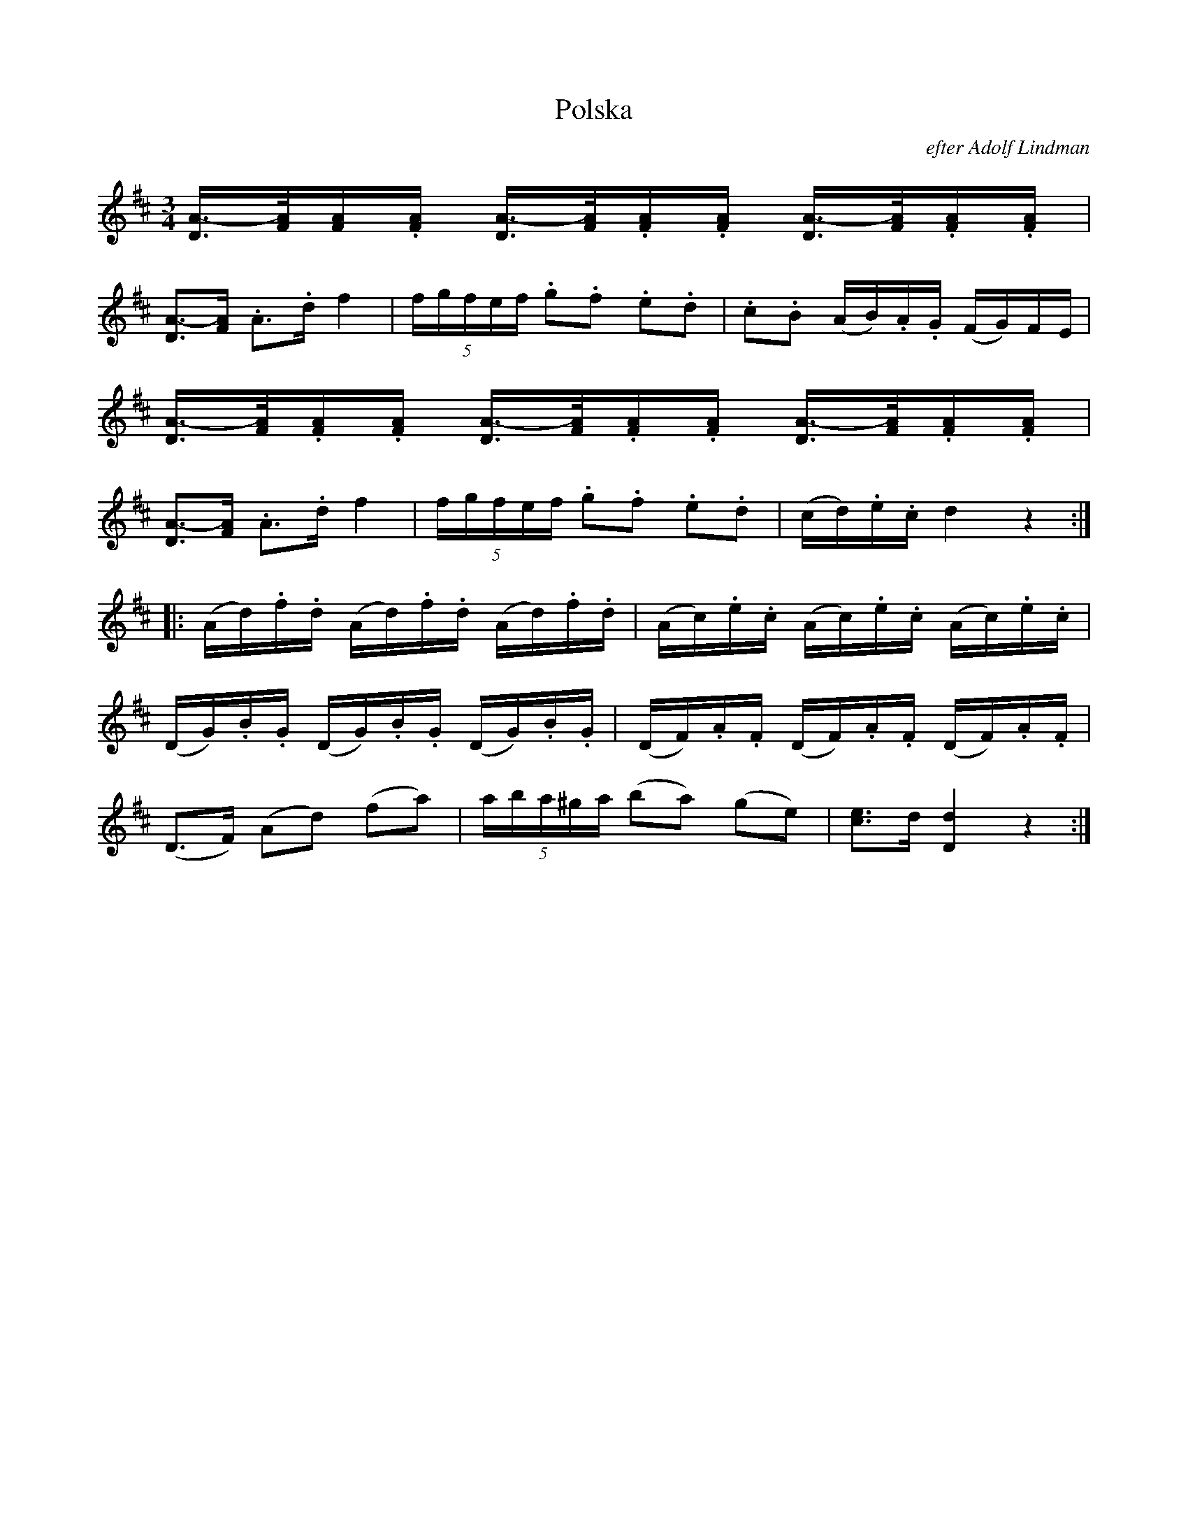 X:36
T:Polska
C:efter Adolf Lindman
N:Full extended tuplet notation.  Chords in beams.
N:Chords in LTH order.  Broken rhythms between chords.
N:Staccato chords.
R:polska J
Z:Transcribed by henrik.norbeck@mailbox.swipnet.se
M:3/4
L:1/16
K:D
[DA-]>[FA][FA].[FA] [DA-]>[FA].[FA].[FA] [DA-]>[FA].[FA].[FA]|
[D3A3-][FA] .A3.d f4|(5:4:5fgfef .g2.f2 .e2.d2|.c2.B2 (AB).A.G (FG)FE|
[DA-]>[FA].[FA].[FA] [DA-]>[FA].[FA].[FA] [DA-]>[FA].[FA].[FA]|
[D3A3-][FA] .A3.d f4|(5:4:5fgfef .g2.f2 .e2.d2|(cd).e.c d4 z4:|
|:(Ad).f.d (Ad).f.d (Ad).f.d|(Ac).e.c (Ac).e.c (Ac).e.c|
(DG).B.G (DG).B.G (DG).B.G|(DF).A.F (DF).A.F (DF).A.F|
(D3F) (A2d2) (f2a2)|(5:4:5aba^ga (b2a2) (g2e2)|[e3c3]d [d4D4] z4:|


